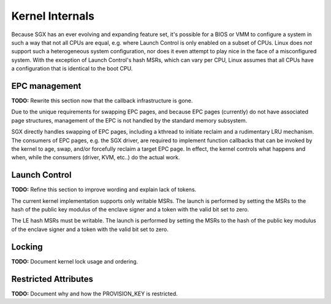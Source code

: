 .. SPDX-License-Identifier: GPL-2.0

================
Kernel Internals
================


Because SGX has an ever evolving and expanding feature set, it's possible for
a BIOS or VMM to configure a system in such a way that not all CPUs are equal,
e.g. where Launch Control is only enabled on a subset of CPUs.  Linux does
*not* support such a heterogeneous system configuration, nor does it even
attempt to play nice in the face of a misconfigured system.  With the exception
of Launch Control's hash MSRs, which can vary per CPU, Linux assumes that all
CPUs have a configuration that is identical to the boot CPU.


EPC management
==============

**TODO:** Rewrite this section now that the callback infrastructure is gone.

Due to the unique requirements for swapping EPC pages, and because EPC pages
(currently) do not have associated page structures, management of the EPC is
not handled by the standard memory subsystem.

SGX directly handles swapping of EPC pages, including a kthread to initiate
reclaim and a rudimentary LRU mechanism. The consumers of EPC pages, e.g. the
SGX driver, are required to implement function callbacks that can be invoked
by the kernel to age, swap, and/or forcefully reclaim a target EPC page.
In effect, the kernel controls what happens and when, while the consumers
(driver, KVM, etc..) do the actual work.


Launch Control
==============

**TODO:** Refine this section to improve wording and explain lack of tokens.

The current kernel implementation supports only writable MSRs. The launch is
performed by setting the MSRs to the hash of the public key modulus of the
enclave signer and a token with the valid bit set to zero.

The LE hash MSRs must be writable.  The launch is performed by setting the
MSRs to the hash of the public key modulus of the enclave signer and a token
with the valid bit set to zero.


Locking
=======

**TODO:** Document kernel lock usage and ordering.


Restricted Attributes
=====================

**TODO:** Document why and how the PROVISION_KEY is restricted.
